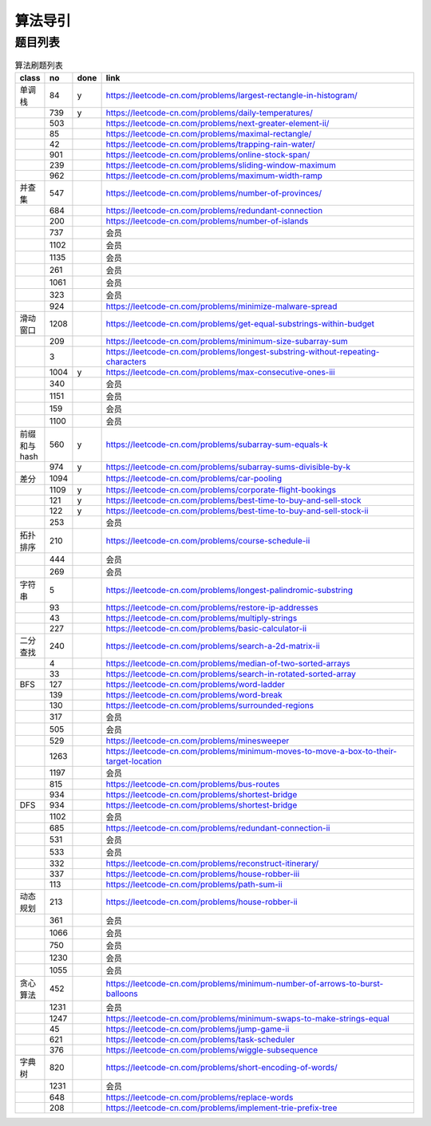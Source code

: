 
算法导引
*********************

题目列表
================

.. csv-table:: 算法刷题列表
    :header: class,no,done,link
    :widths: 15, 15, 15, 250

    单调栈,84,y,https://leetcode-cn.com/problems/largest-rectangle-in-histogram/
    ,739,y,https://leetcode-cn.com/problems/daily-temperatures/
    ,503,,https://leetcode-cn.com/problems/next-greater-element-ii/
    ,85,,https://leetcode-cn.com/problems/maximal-rectangle/
    ,42,,https://leetcode-cn.com/problems/trapping-rain-water/
    ,901,,https://leetcode-cn.com/problems/online-stock-span/
    ,239,,https://leetcode-cn.com/problems/sliding-window-maximum
    ,962,,https://leetcode-cn.com/problems/maximum-width-ramp
    并查集,547,,https://leetcode-cn.com/problems/number-of-provinces/
    ,684,,https://leetcode-cn.com/problems/redundant-connection
    ,200,,https://leetcode-cn.com/problems/number-of-islands
    ,737,,会员
    ,1102,,会员
    ,1135,,会员
    ,261,,会员
    ,1061,,会员
    ,323,,会员
    ,924,,https://leetcode-cn.com/problems/minimize-malware-spread
    滑动窗口,1208,,https://leetcode-cn.com/problems/get-equal-substrings-within-budget
    ,209,,https://leetcode-cn.com/problems/minimum-size-subarray-sum
    ,3,,https://leetcode-cn.com/problems/longest-substring-without-repeating-characters
    ,1004,y,https://leetcode-cn.com/problems/max-consecutive-ones-iii
    ,340,,会员
    ,1151,,会员
    ,159,,会员
    ,1100,,会员
    前缀和与hash,560,y,https://leetcode-cn.com/problems/subarray-sum-equals-k
    ,974,y,https://leetcode-cn.com/problems/subarray-sums-divisible-by-k
    差分,1094,,https://leetcode-cn.com/problems/car-pooling
    ,1109,y,https://leetcode-cn.com/problems/corporate-flight-bookings
    ,121,y,https://leetcode-cn.com/problems/best-time-to-buy-and-sell-stock
    ,122,y,https://leetcode-cn.com/problems/best-time-to-buy-and-sell-stock-ii
    ,253,,会员
    拓扑排序,210,,https://leetcode-cn.com/problems/course-schedule-ii
    ,444,,会员
    ,269,,会员
    字符串,5,,https://leetcode-cn.com/problems/longest-palindromic-substring
    ,93,,https://leetcode-cn.com/problems/restore-ip-addresses
    ,43,,https://leetcode-cn.com/problems/multiply-strings
    ,227,,https://leetcode-cn.com/problems/basic-calculator-ii
    二分查找,240,,https://leetcode-cn.com/problems/search-a-2d-matrix-ii
    ,4,,https://leetcode-cn.com/problems/median-of-two-sorted-arrays
    ,33,,https://leetcode-cn.com/problems/search-in-rotated-sorted-array
    BFS,127,,https://leetcode-cn.com/problems/word-ladder
    ,139,,https://leetcode-cn.com/problems/word-break
    ,130,,https://leetcode-cn.com/problems/surrounded-regions
    ,317,,会员
    ,505,,会员
    ,529,,https://leetcode-cn.com/problems/minesweeper
    ,1263,,https://leetcode-cn.com/problems/minimum-moves-to-move-a-box-to-their-target-location
    ,1197,,会员
    ,815,,https://leetcode-cn.com/problems/bus-routes
    ,934,,https://leetcode-cn.com/problems/shortest-bridge
    DFS,934,,https://leetcode-cn.com/problems/shortest-bridge
    ,1102,,会员
    ,685,,https://leetcode-cn.com/problems/redundant-connection-ii
    ,531,,会员
    ,533,,会员
    ,332,,https://leetcode-cn.com/problems/reconstruct-itinerary/
    ,337,,https://leetcode-cn.com/problems/house-robber-iii
    ,113,,https://leetcode-cn.com/problems/path-sum-ii
    动态规划,213,,https://leetcode-cn.com/problems/house-robber-ii
    ,361,,会员
    ,1066,,会员
    ,750,,会员
    ,1230,,会员
    ,1055,,会员
    贪心算法,452,,https://leetcode-cn.com/problems/minimum-number-of-arrows-to-burst-balloons
    ,1231,,会员
    ,1247,,https://leetcode-cn.com/problems/minimum-swaps-to-make-strings-equal
    ,45,,https://leetcode-cn.com/problems/jump-game-ii
    ,621,,https://leetcode-cn.com/problems/task-scheduler
    ,376,,https://leetcode-cn.com/problems/wiggle-subsequence
    字典树,820,,https://leetcode-cn.com/problems/short-encoding-of-words/
    ,1231,,会员
    ,648,,https://leetcode-cn.com/problems/replace-words
    ,208,,https://leetcode-cn.com/problems/implement-trie-prefix-tree

